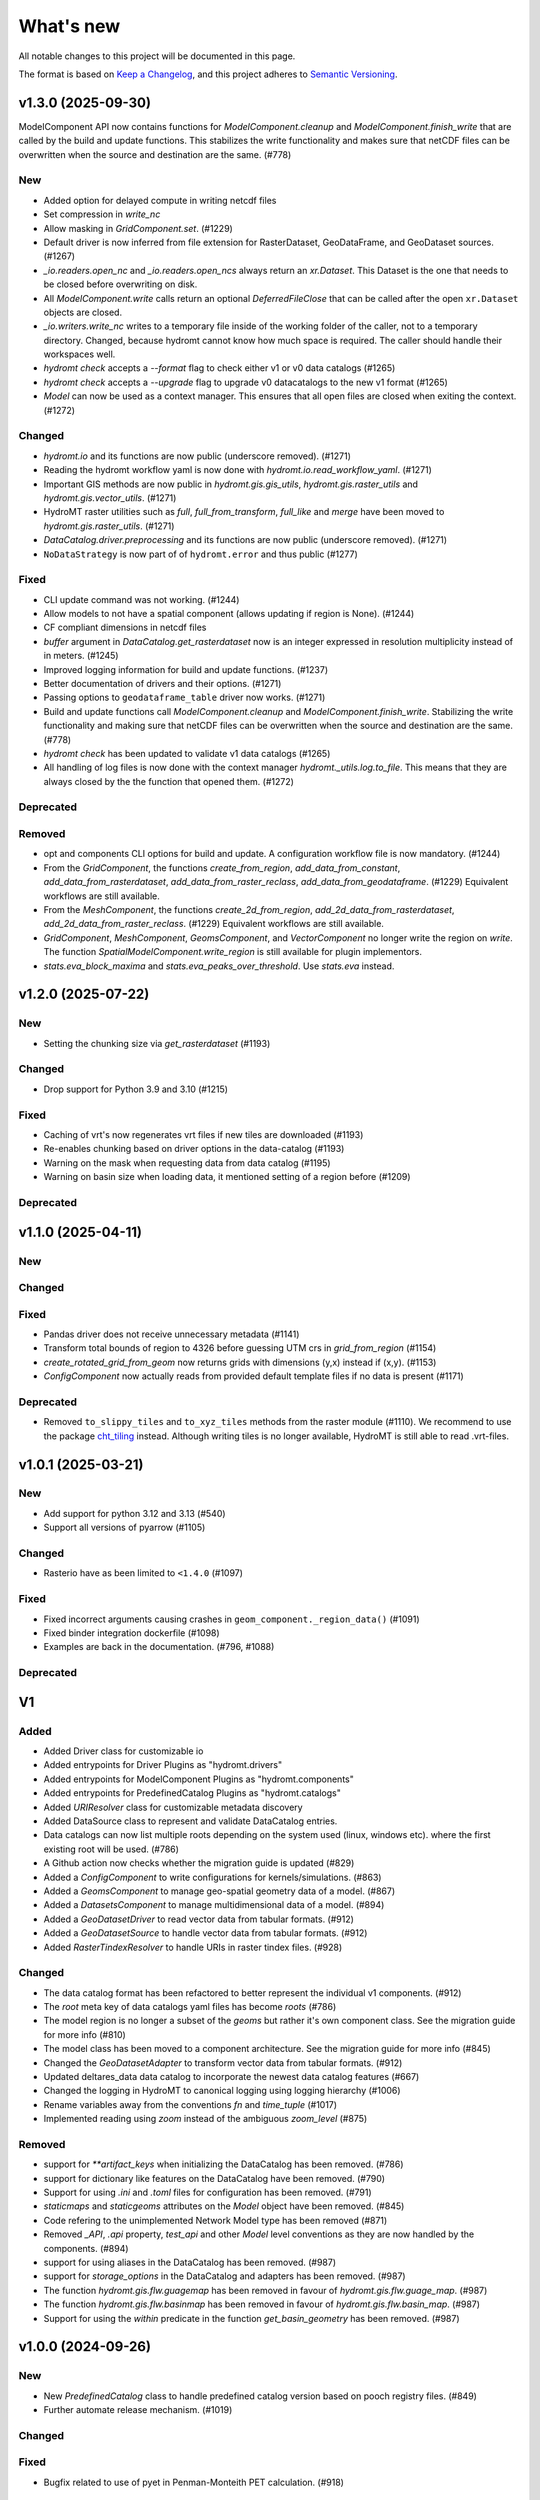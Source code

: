 ==========
What's new
==========
All notable changes to this project will be documented in this page.

The format is based on `Keep a Changelog`_, and this project adheres to
`Semantic Versioning`_.


v1.3.0 (2025-09-30)
===================

ModelComponent API now contains functions for `ModelComponent.cleanup` and `ModelComponent.finish_write` that are called by the build and update functions. This stabilizes the write functionality and makes sure that netCDF files can be overwritten when the source and destination are the same. (#778)

New
---
- Added option for delayed compute in writing netcdf files
- Set compression in `write_nc`
- Allow masking in `GridComponent.set`. (#1229)
- Default driver is now inferred from file extension for RasterDataset, GeoDataFrame, and GeoDataset sources. (#1267)
- `_io.readers.open_nc` and `_io.readers.open_ncs` always return an `xr.Dataset`. This Dataset is the one that needs to be closed before overwriting on disk.
- All `ModelComponent.write` calls return an optional `DeferredFileClose` that can be called after the open ``xr.Dataset`` objects are closed.
- `_io.writers.write_nc` writes to a temporary file inside of the working folder of the caller, not to a temporary directory. Changed, because hydromt cannot know how much space is required. The caller should handle their workspaces well.
- `hydromt check` accepts a `--format` flag to check either v1 or v0 data catalogs (#1265)
- `hydromt check` accepts a `--upgrade` flag to upgrade v0 datacatalogs to the new v1 format (#1265)
- `Model` can now be used as a context manager. This ensures that all open files are closed when exiting the context. (#1272)

Changed
-------
- `hydromt.io` and its functions are now public (underscore removed). (#1271)
- Reading the hydromt workflow yaml is now done with `hydromt.io.read_workflow_yaml`. (#1271)
- Important GIS methods are now public in `hydromt.gis.gis_utils`, `hydromt.gis.raster_utils` and `hydromt.gis.vector_utils`. (#1271)
- HydroMT raster utilities such as `full`, `full_from_transform`, `full_like` and `merge` have been moved to `hydromt.gis.raster_utils`. (#1271)
- `DataCatalog.driver.preprocessing` and its functions are now public (underscore removed). (#1271)
- ``NoDataStrategy`` is now part of of ``hydromt.error`` and thus public (#1277)

Fixed
-----
- CLI update command was not working. (#1244)
- Allow models to not have a spatial component (allows updating if region is None). (#1244)
- CF compliant dimensions in netcdf files
- `buffer` argument in `DataCatalog.get_rasterdataset` now is an integer expressed in resolution multiplicity instead of in meters. (#1245)
- Improved logging information for build and update functions. (#1237)
- Better documentation of drivers and their options. (#1271)
- Passing options to ``geodataframe_table`` driver now works. (#1271)
- Build and update functions call `ModelComponent.cleanup` and `ModelComponent.finish_write`. Stabilizing the write functionality and making sure that netCDF files can be overwritten when the source and destination are the same. (#778)
- `hydromt check` has been updated to validate v1 data catalogs (#1265)
- All handling of log files is now done with the context manager `hydromt._utils.log.to_file`. This means that they are always closed by the the function that opened them. (#1272)

Deprecated
----------

Removed
-------
- opt and components CLI options for build and update. A configuration workflow file is now mandatory. (#1244)
- From the `GridComponent`, the functions `create_from_region`, `add_data_from_constant`, `add_data_from_rasterdataset`, `add_data_from_raster_reclass`, `add_data_from_geodataframe`. (#1229) Equivalent workflows are still available.
- From the `MeshComponent`, the functions `create_2d_from_region`, `add_2d_data_from_rasterdataset`, `add_2d_data_from_raster_reclass`. (#1229) Equivalent workflows are still available.
- `GridComponent`, `MeshComponent`, `GeomsComponent`, and `VectorComponent` no longer write the region on `write`. The function `SpatialModelComponent.write_region` is still available for plugin implementors.
- `stats.eva_block_maxima` and `stats.eva_peaks_over_threshold`. Use `stats.eva` instead.

v1.2.0 (2025-07-22)
===================

New
---
- Setting the chunking size via `get_rasterdataset` (#1193)

Changed
-------
- Drop support for Python 3.9 and 3.10 (#1215)

Fixed
-----
- Caching of vrt's now regenerates vrt files if new tiles are downloaded (#1193)
- Re-enables chunking based on driver options in the data-catalog (#1193)
- Warning on the mask when requesting data from data catalog (#1195)
- Warning on basin size when loading data, it mentioned setting of a region before (#1209)

Deprecated
----------

v1.1.0 (2025-04-11)
===================

New
---

Changed
-------

Fixed
-----
-  Pandas driver does not receive unnecessary metadata (#1141)
- Transform total bounds of region to 4326 before guessing UTM crs in `grid_from_region` (#1154)
- `create_rotated_grid_from_geom` now returns grids with dimensions (y,x) instead if (x,y). (#1153)
- `ConfigComponent` now actually reads from provided default template files if no data is present (#1171)

Deprecated
----------
- Removed ``to_slippy_tiles`` and ``to_xyz_tiles`` methods from the raster module (#1110). We recommend to use the package `cht_tiling <https://github.com/Deltares-research/cht_tiling>`_ instead. Although writing tiles is no longer available, HydroMT is still able to read .vrt-files.

v1.0.1 (2025-03-21)
===================

New
---
- Add support for python 3.12 and 3.13 (#540)
- Support all versions of pyarrow (#1105)

Changed
-------
- Rasterio have as been limited to ``<1.4.0`` (#1097)

Fixed
-----
- Fixed incorrect arguments causing crashes in ``geom_component._region_data()`` (#1091)
- Fixed binder integration dockerfile (#1098)
- Examples are back in the documentation. (#796, #1088)

Deprecated
----------

V1
==

Added
-----
- Added Driver class for customizable io
- Added entrypoints for Driver Plugins as "hydromt.drivers"
- Added entrypoints for ModelComponent Plugins as "hydromt.components"
- Added entrypoints for PredefinedCatalog Plugins as "hydromt.catalogs"
- Added `URIResolver` class for customizable metadata discovery
- Added DataSource class to represent and validate DataCatalog entries.
- Data catalogs can now list multiple roots depending on the system used (linux, windows etc). where the first existing root will be used. (#786)
- A Github action now checks whether the migration guide is updated (#829)
- Added a `ConfigComponent` to write configurations for kernels/simulations. (#863)
- Added a `GeomsComponent` to manage geo-spatial geometry data of a model. (#867)
- Added a `DatasetsComponent` to manage multidimensional data of a model. (#894)
- Added a `GeoDatasetDriver` to read vector data from tabular formats. (#912)
- Added a `GeoDatasetSource` to handle vector data from tabular formats. (#912)
- Added `RasterTindexResolver` to handle URIs in raster tindex files. (#928)

Changed
-------
- The data catalog format has been refactored to better represent the individual v1 components. (#912)
- The `root` meta key of data catalogs yaml files has become `roots` (#786)
- The model region is no longer a subset of the `geoms` but rather it's own component class. See the migration guide for more info (#810)
- The model class has been moved to a component architecture. See the migration guide for more info (#845)
- Changed the `GeoDatasetAdapter` to transform vector data from tabular formats. (#912)
- Updated deltares_data data catalog to incorporate the newest data catalog features (#667)
- Changed the logging in HydroMT to canonical logging using logging hierarchy (#1006)
- Rename variables away from the conventions `fn` and `time_tuple` (#1017)
- Implemented reading using `zoom` instead of the ambiguous `zoom_level` (#875)

Removed
-------
- support for `**artifact_keys` when initializing the DataCatalog has been removed. (#786)
- support for dictionary like features on the DataCatalog have been removed. (#790)
- Support for using `.ini` and `.toml` files for configuration has been removed. (#791)
- `staticmaps` and `staticgeoms` attributes on the `Model` object have been removed. (#845)
- Code refering to the unimplemented Network Model type has been removed (#871)
- Removed `_API`, `.api` property, `test_api` and other `Model` level conventions as they are now handled by the components. (#894)
- support for using aliases in the DataCatalog has been removed. (#987)
- support for `storage_options` in the DataCatalog and adapters has been removed. (#987)
- The function `hydromt.gis.flw.guagemap` has been removed in favour of `hydromt.gis.flw.guage_map`. (#987)
- The function `hydromt.gis.flw.basinmap` has been removed in favour of `hydromt.gis.flw.basin_map`. (#987)
- Support for using the `within` predicate in the function `get_basin_geometry` has been removed. (#987)

v1.0.0 (2024-09-26)
===================

New
---
- New `PredefinedCatalog` class to handle predefined catalog version based on pooch registry files. (#849)
- Further automate release mechanism. (#1019)


Changed
-------

Fixed
-----
- Bugfix related to use of pyet in Penman-Monteith PET calculation. (#918)

Deprecated
----------

v0.10.1 (2025-02-26)
====================

Fixed
-----

- Fix dependencies v0.10 (#1112)
- fix resolve path (#1114)
- fix attr issue on get_data with variable filter (#1117)

v0.10.0 (2024-06-14)
====================

New
---
- New `PredefinedCatalog` class to handle predefined catalog version based on pooch registry files. (#849)


Changed
-------
- Development environment is now set up via pixi instead of mamba / conda. See the documentation for more information on how to install.
- Use the native data CRS when determining zoom levels over the data catalog crs. (#851)
- Improved `flw.d8_from_dem` method with different options to use river vector data to aid the flow direction derivation. (#305)
- DataCatalog.predefined_catalogs retrieves predefined_catalogs specified in predefined_catalogs.py. There is no need for setting the predefined_catalogs anymore. (#844)


Fixed
-----
- Bug in `raster.transform` with lazy coordinates. (#801)
- Bug in `workflows.mesh.mesh2d_from_rasterdataset` with multi-dimensional coordinates. (#843)
- Bug in `MeshModel.get_mesh` after xugrid update to 0.9.0. (#848)
- Bug in `raster.clip_bbox` when bbox doesn't overlap with raster. (#860)
- Allow for string format in zoom_level path, e.g. `{zoom_level:02d}` (#851)
- Fixed incorrect renaming of single variable raster datasets (#883)
- Provide better error message for 0D geometry arrays in GeoDataset (#885)
- Fixed index error when the number of peaks varies between stations in get_hydrographs method (#933)

Deprecated
----------
- The `DataCatalog.from_archive` method is deprecated. Use `DataCatalog.from_yml` with the root pointing to the archive instead. (#849)

v0.9.4 (2024-02-26)
===================
This release fixes a performance regression when reading geometry masks, relaxed warnings for empty raster datasets and updated the documention of the new hydromt commands.

Fixed
-----
- Added back geometry mask when reading vector files with `fiona` as engine/ driver. (#777)
- Relaxed empty data checking on `RasterDatasetAdapter`. (#782)
- Add documentation for `hydromt check` and `hydromt export` commands. (#767)

v0.9.3 (2024-02-08)
===================
This release fixes several bugs. Most notably the `NoDataStrategy` is available in much more data reading methods so plugins can use it more directly. Additionally there are some bug fixes relating to reading shapefiles and reading COGs.

Added
-----
- Test script for testing predefined catalogs locally. (#735)
- Option to write a data catalog to a csv file (#425)

Changed
-------
- Datacatalog preserves variant specific meta data (#521)
- Updated DataCatalogValidator to deal with provider and driver_kwargs (#521)

Fixed
-----
- Reading Vector formats that consist of more than one file via geopandas. (#691)
- Handle NoDataStrategy consistently when reading data in adapters (#738)
- add option to ignore empty data sets when exporting data (#743)
- Fix bug in `raster._check_dimensions` for datasets with multiple variables with varying dimension size (#761)
- Fix bug when reading COGs at requested zoom level (#758)


v0.9.2 (2024-01-09)
===================
This release adds additional bug fixes for the meridian offset functinality, and improvements to the new CLI commands.

Added
-----
- Export CLI now also accepts time tuples (#660)
- New stats.skills VE and RSR (#666)
- Check CLI command can now validate bbox and geom regions (#664)


Changed
-------
- Export CLI now uses '-s' for source, '-t' for time and '-i' for config. (#660)


Fixed
-----
- Double reading of model components when in appending mode. (#695)
- Removed deprecated entrypoints library. (#676)
- Bug in `raster.set_crs` if input_crs is of type CRS. (#659)
- Export CLI now actually parses provided geoms. (#660)
- Bug in stats.skills for computation of pbias and MSE / RMSE. (#666)
- `Model.write_geoms` ow has an option to write GeoJSON coordinates in WGS84 if specified (#510)
- Fix bug with lazy spatial_ref coordinate (#682)
- Bug in gis_utils.meridian_offset. (#692)


v0.9.1 (2023-11-16)
===================
This release contains several bugfixes to 0.9.0 as well two new CLI methods and support for STAC.

Added
-----
- Support for exporting data catalogs to STAC catalog formats. (#617)
- Support for reading data catalogs from STAC catalog formats. (#625)
- Pixi is now available as an additional task runner. (#634)
- Support exporting data from catalogs from the CLI. (#627)
- Support for validating data catalogs from the CLI. (#632)
- Support for validating model configurations from the CLI. (#643)


Changed
-------
- `DataAdapter._slice_data` and `DataCatalog.get_<data type>` now have a `handle_nodata` argument.

Fixed
-----
- Bug in zoom level detection in `RasterDatasetAdapter` for Tifs without overviews and paths with placeholders. (#642)
- Bug in gis_utils.meridian_offset for grids with rounding errors. (#649)

v0.9.0 (2023-10-19)
===================
This release contains several new features, here we highlight a few:
- Support in the DataCatalog for data sources from different providers or versions with better support for cloud and http data.
- Developers documentation to start your own plugin and accompanying template.
- Support multigrids in meshmodel (with example) and improved implementation VectorModel (was LumpedModel)
- Support for reading overviews (zoom levels) of Cloud Optimized GeoTIFFs (COGs).

Added
-----

Documentation
^^^^^^^^^^^^^
- docs now include a dropdown for selecting older versions of the docs. (PR #457)
- docs include a new example for MeshModel. (PR #595)
- Added documentation for how to start your own plugin (PR #446)

Data
^^^^
- Support for loading the same data source but from different providers (e.g., local & aws) and versions  (PR #438)
- Add support for reading and writing tabular data in ``parquet`` format. (PR #445)
- Add support for reading model configs in ``TOML`` format. (PR #444)
- add ``open_mfcsv`` function in ``io`` module for combining multiple CSV files into one dataset. (PR #486)
- Adapters can now clip data that is passed through a python object the same way as through the data catalog. (PR #481)
- Relevant data adapters now have functionality for reporting and detecting the spatial and temporal extent they cover (PR #503)
- Data catalogs have a ``hydromt_version`` meta key that is used to determine compatibility between the catalog and the installed hydromt version. (PR #506)
- Allow the root of a data catalog to point to an archive, this will be extracted to the ~/.hydromt_data folder. (PR #512)
- Support for reading overviews from (Cloud Optimized) GeoTIFFs using the zoom_level argument of ``DataCatalog.get_rasterdataset``. (PR #514)
- Support for http and other *filesystems* in path of data source (PR #515).

Model
^^^^^
- new ``force-overwrite`` option in ``hydromt update`` CLI to force overwriting updated netcdf files. (PR #460)
- Model objects now have a _MODEL_VERSION attribute that plugins can use for compatibility purposes (PR # 495)
- ``set_forcing`` can now add pandas.DataFrame object to forcing. (PR #534)

Raster
^^^^^^
- Model class now has methods for getting, setting, reading and writing arbitrary tabular data. (PR #502)
- Support for writing overviews to (Cloud Optimized) GeoTIFFs in the ``raster.to_raster`` method. (PR #514)
- New raster method ``to_slippy_tiles``: tiling of a raster dataset according to the slippy tile structure for e.g., webviewers (PR #440).

Changed
-------

Model
^^^^^
- Updated ``MeshModel`` and related methods to support multigrids instead of one single 2D grid. (PR #412)
- Renamed ``LumpedModel.response_units`` to ``VectorModel.vector`` and updated the base set, read, write methods. (#531)
- possibility to ``load`` the data in the model read\_ functions for netcdf files (default for read_grid in r+ mode). (PR #460)
- Internal model components (e.g. `Models._maps`, `GridModel._grid``) are now initialized with None and should not be accessed directly,
  call the corresponding model property  (e.g. `Model.maps`, `GridModel.grid`) instead. (PR #473)
- ``setup_mesh2d_from_rasterdataset`` and ``setup_mesh2d_from_raster_reclass`` now use xugrid Regridder methods. (PR #535)
- Use the Model.data_catalog to read the model region if defined by a geom or grid. (PR #479)

Vector
^^^^^^
- ``vector.GeoDataset.from_gdf`` can use the gdf columns as data_vars instead of external xarray. (PR #412)
- ``io.open_vector`` now can use `pyogrio` if reading from a non-tabular dataset (PR #583)

Fixed
-----
- when a model component (eg maps, forcing, grid) is updated using the set\_ methods, it will first be read to avoid loosing data. (PR #460)
- open_geodataset with driver vector also works for other geometry type than points. (PR #509)
- overwrite model in update mode. (PR #534)
- fix stats.extremes methods for (dask) 3D arrays. (PR #505)
- raster gives better error on incompatible nodata (PR #544)

Deprecated
----------
- the dependencies ``pcraster`` and ``pygeos`` are no longer used and were removed. (PR #467)


v0.8.0 (2023-07-18)
===================
This release contains several new features, including extreme value analysis, new generic methods for the ``GridModel`` class, setting variable attributes like units through the data catalog, and the ability to detect compatability issues between Datacatalog and HydroMT versions. It also includes a minor breaking change since now geometry masks are only set if the `mask` in `raster.clip_geom` is set to `True` to improve memory usage.


Added
-----
- Support for unit attributes for all data types in the DataCatalog. PR #334
- Data catalog can now handle specification of HydroMT version
- New generic methods for ``GridModel``: ``setup_grid``, ``setup_grid_from_constant``, ``setup_grid_from_rasterdataset``, ``setup_grid_from_raster_reclass``, ``setup_grid_from_geodataframe``. PR #333
- New ``grid`` workflow methods to support the setup methods in ``GridModel``: ``grid_from_constant``, ``grid_from_rasterdataset``, ``grid_from_raster_reclass``, ``grid_from_geodataframe``. PR #333
- New raster method ``rasterize_geometry``.
- New extreme valua analysis and design event (creation hydrographs) methods in stats submodule.
  Note that these methods are experimental and may be moved elsewhere / change in signature. PR #85

Changed
-------
- Arguments to drivers in data catalog files and the `DataCatalog.get_` methods should now explicitly be called driver_kwargs instead of kwargs. PR #334
- New geom_type argument in `RasterDataArray.vector_grid` to specify the geometry type {'polygon', 'line', 'points'} of the vector grid. PR #351
- Added extrapolate option to `raster.interpolate_na` method. PR #348
- Name of methods ``setup_maps_from_raster`` and ``setup_mesh_from_raster`` to ``setup_maps_from_rasterdataset`` and ``setup_mesh_from_rasterdataset``. PR #333
- Add rename argument to ``setup_*_from_rasterdataset``, ``setup_*_from_raster_reclass`` to maps and mesh for consistency with grid. PR #333
- Introduced different merge options in `GeoDataset.from_gdf` and `GeoDataFrame.from_gdf`. PR #441
- ``DataCatalog.get_rasterdataset`` always uses bbox to clip raster data. PR #434
- ``raster.clip_geom`` only set a geometry mask if the mask argument is true to avoid memory issues. PR #434
- ``raster.clip_mask`` interface and behavior changed to be consistent with ``raster.clip_geom``. PR #318

Fixed
-----
- Order of renaming variables in ``DataCatalog.get_rasterdataset`` for x,y dimensions. PR #324
- fix bug in ``get_basin_geometry`` for region kind 'subbasin' if no stream or outlet option is specified.
- fix use of Path objects in ``DataCatalog.from_dict``. PR #429
- ``raster.reproject_like`` first clips the data to the target extent before reprojecting. PR #434


v0.7.1 (14 April 2023)
======================

This release contains several small updates of the code.
Most prominently is the support for yml configuration files.

Added
-----
- Support for in-memory data like objects instead of source name or path in DataCatalog().get* methods. PR #313
- Support for yaml configuration files. The support for ini files will be deprecated in the future. PR #292
- Option to export individual variables from a data source and append to an existing data catalog in DataCatalog.export_data. PR #302


v0.7.0 (22 February 2023)
=========================

This release contains several major updates of the code. These following updates might require small changes to your code:

- Most noticeable is the change in the ``hydromt build`` CLI, where made the region argument optional and deprecated the resolution option. Futhermore, the user has to force existing folders to be overwritten when building new models.
- We also did a major overhaul of the ``GeoDataset`` and the associated ``.vector`` assessor to support any type of vector geometries (before only points).

More new features, including support for rotated grids, new cloud data catalogs and (caching of) tiled raster datasets and more details are listed below.


Changed
-------
- Removed resolution ('-r', '--res') from the hydromt build cli, made region (now '-r') an optional argument. PR #278
- If the model root already contains files when setting root, this will cause an error unless force overwrite (mode='w+' or --fo/--force-overwrite from command line). PR #278
- Revamped the GeoDataset (vector.py) to now work with geometry objects and wkt strings besides xy coordinates. PR #276
- GeoDataset can write to .nc that is compliant with ogr. PR #208
- Support for rotated grids in RasterDataset/Array, with new rotation and origin properties. PR #272
- Removed pygeos as an optional dependency, hydromt now relies entirely on shapely 2.0 PR #258
- Changed shapely to require version '2.0.0' or later. PR #228
- strict and consistent read/write mode policy PR #238
- do not automatically read hydromt_data.yml file in model root. PR #238
- RasterDataset zarr driver: possibility to read from several zarr stores. The datasets are then merged and ``preprocess`` can
  be applied similar to netcdf driver. PR #249

Added
-----
- New methods to compute PET in workflows.forcing.pet using Penman Monteith FAO-56 based on the `pyet` module. Available arguments are now method = ['debruin', 'makkink', 'penman-monteith_rh_simple', 'penman-monteith_tdew'] PR #266
- New get_region method in cli/api.py that returns a geojson representation of the parsed region. PR #209
- write raster (DataArray) to tiles in xyz structure with the RasterDataArray.to_xyz_tiles method. PR #262
- add zoom_level to DataCatalog.get_rasterdataset method. PR #262
- new write_vrt function in gis_utils to write '.vrt' using GDAL. PR #262
- new predefined catalog for cmip6 data stored on Google Cloud Storage ``cmip6_data``. Requires dependency gcsfs. PR #250
- new predefined catalog for public data stored on Amazon Web Services ``aws_data``. Requires dependency s3fs. PR #250
- new DataCatalog preprocess function ``harmonise_dims`` for manipulation and harmonization of array dimensions. PR #250
- experimental: support for remote data with a new yml data source ``filesystem`` attribute. Supported filesystems are [local, gcs, s3].
  Profile information can be passed in the data catalog ``kwargs`` under **storage_options**. PR #250
- experimental: new caching option for tiled rasterdatasets ('--cache' from command line). PR #286

Fixed
-----
- bug related to opening named raster files. PR #262
- All CRS objects are from pyproj library (instead of rasterio.crs submodule). PR #230
- fix reading lists and none with config. PR #246
- fix `DataCatalog.to_yml` and `DataCatalog.export()` with relative path and add meta section. PR #238

Deprecated
----------
- `x_dim`, `y_dim`, and `total_bounds` attributes of GeoDataset/GeoDataArray are renamed to `x_name`, `y_name` and `bounds`. PR #276
- Move pygeos to optional dependencies in favor of shapely 2.0. PR #228
- Resolution option in hydromt build cli. PR #278

Documentation
-------------
- Added **Working with GeoDatasets** python notebook. PR #276
- added **working_with_models** example notebook. PR #229
- added **export_data** example notebook. PR #222
- added **reading_point_data** example notebook. PR #216
- added **working_with_flow_directions** example notebook. PR #231
- added **prep_data_catalog** example notebook. PR #232
- added **reading_tabular_data** example notebook. PR #216


v0.6.0 (24 October 2022)
========================

In this release, we updated the ``Model API``  by renaming staticgeoms to geoms, adding a new maps object and removing abstract methods.
We also added new general subclasses to Model: ``GridModel``, ``LumpedModel``, ``MeshModel``, ``NetworkModel``.
These new subclasses have their own objects (e.g. grid for GridModel representing regular grids which replaces the old staticmaps object).
More details in the list below:

Added
-----
- ModelCatalog to discover generic and plugin model classes. `PR #202 <https://github.com/Deltares/hydromt/pull/202>`_
- Support for 2-dimensional tabular data through the new DataFrameAdapter. `PR #153 <https://github.com/Deltares/hydromt/pull/153>`_
- API calls to get info about model components and dataset for the dashboard. `PR #118 <https://github.com/Deltares/hydromt/pull/118>`_
- New submodel classes in hydromt: ``GridModel``, ``LumpedModel``, ``MeshModel``, ``NetworkModel``
- Added entrypoints for lumped_model, mesh_model, grid_model
- New mixin classes created for model specific object: ``GridMixin`` for self.grid, ``LumpedMixin`` for self.response_units, ``MeshMixin`` for self.mesh,
  ``MapsMixin`` for self.maps
- New high-level object: self.maps for storing regular rasters data (which can have resolution and / or projection).
- Maps generic setup methods: ``MapsMixin.setup_maps_from_raster`` and ``MapsMixin.setup_maps_from_rastermapping``
- Mesh generic setup methods: ``MeshModel.setup_mesh``, ``MeshMixin.setup_maps_from_raster`` and ``MeshMixin.setup_maps_from_rastermapping``

Changed
-------
- self.staticgeoms object and methods renamed to self.geoms
- self.staticmaps object and methods renamed to self.grid and moved into GridModel and GridMixin

Fixed
-----
- Bug in backward compatibility of staticgeoms (not read automatically). `Issue #190 <https://github.com/Deltares/hydromt/issues/190>`_
- Direct import of xarray.core.resample. `Issue #189 <https://github.com/Deltares/hydromt/issues/189>`_
- Bug in dim0 attribute of raster, removed instead of set to None if no dim0 `Issue #210 <https://github.com/Deltares/hydromt/issues/210>`_

Deprecated
----------
- self.staticgeoms and self.staticmaps are deprecated.

v0.5.0 (4 August 2022)
======================

Added
-----
- New raster method for adding gdal_compliant() attributes to xarray object.
- Function ``to_datetimeindex`` in available preprocess functions for xr.open_dataset in the data adapter.
- Function ``remove_duplicates`` in available preprocess functions for xr.open_dataset in the data adapter.
- New ``DataCatalog.from_predefined_catalogs`` and ``DataCatalog.from_archive`` to support predefined data catalogs and archive
  in a generic way through the data/predefined_catalogs.yml file.
- Optional formatting for year and month variables in path of data sources.

Changed
-------
- splitted data_adapter.py into a  data_catalog and data_adapter submodule with py scripts per adapter
- Add rioxarray dependency to read raster data
- In build or update methods, the setup_config component is not forced to run first anymore but according to order of the components in the ini config (opt dict).
- In DataCatalog.get_RasterDataset & DataCatalog.get_GeoDataset methods, variables can now also be a str as well as a list of strings.
- In DataCatalog.get_RasterDataset & DataCatalog.get_GeoDataset methods, automatic renaming of single variable datasets based on the variables argument will be deprecated
- Interpolate missing values based on D4 neighbors of missing value cells only. This largely improves the performance without loosing accuracy.
  Changes have been observed when `nearest` method is used but this should not impact quality of the interpolation.
- New source_names argument to DataCatalog.to_yml

Fixed
-----
- Fixed DataAdapter.resolve_paths with unknown keys #121
- Fixed the WGS84 datum in the gis_utils.utm_crs method.
- In merge.merge the grid is now aligned with input dataset with the largest overlap if no dst_bounds & dst_res are given.
- Fixed the predicate not being passed in get_geodataframe method.
- Removed deprecated xr.ufuncs calls.

Deprecated
----------
- Automatic renaming of single var dataset if variables is provided in get_rasterdataset. Data catalog should be used instead.
- ``DataCatalog.from_artifacts``. Use ``DataCatalog.from_predefined_catalogs`` instead.

v0.4.5 (16 February 2022)
=========================

Added
-----
- New skill scores: KGE 2012, KGE non-parametric (2018), KGE non-parametric flood (2018).
- new rasterio inverse distance weighting method ("rio_idw") in raster.interpolate_na
- Add option to add placeholders in yml file to explode a single yml entry to multiple yml entries (useful for e.g. climate datasets).
- general Model.setup_region method

Changed
-------
- stats.py is now in stats/skills.py in order to include more and different type of new statistics later.
- improved flw.reproject_hydrography_like and flw.dem_adjust methods
- file handlers of loggers are replaced in Model.set_root
- log.setuplog replaces old handlers if these exist to avoid duplicates.
- setup_basemaps method no longer required for build method
- improved interbasin regions in workflows.get_basin_geometry
- drop non-serializable entries from yml file when writing data catalog to avoid it getting corrupt
- data catalog yml entries get priority over local files or folders with the same name in the data_adapter.get_* methods
  multi-file rasterdatasets are only supported through the data catalog yml file

Fixed
-----
- fix incorrect nodata values at valid cells from scipy.griddata method in raster.interpolate_na

Deprecated
----------
- workflows.basemaps methods (hydrography and topography) moved to hydromt_wflow

v0.4.4 (19 November 2021)
=========================

Added
-----
- flw.d8_from_dem to derive a flow direction raster from a DEM
- flw.reproject_hydrography_like to reproject flow direction raster data
- flw.floodplain_elevation method which returns floodplain classification and hydrologically adjusted elevation
- raster.flipud method to flip data along y-axis
- raster.area_grid to get the raster cell areas [m2]
- raster.density_grid to convert the values to [unit/m2]
- gis_utils.spread2d method (wrapping its pyflwdir equivalent) to spread values on a raster
- gis_utils.nearest and gis_utils.nearest_merge methods to merge GeoDataFrame based on proximity
- river_width to estimate a segment average river width based on a river mask raster
- river_depth to get segment average river depth estimates based bankfull discharge (requires pyflwdir v0.5.2)

Changed
-------
- bumped hydromt-artifacts version to v0.0.6
- In model API build and update functions, if any write* are called in the ini file (opt),
  the final self.write() call is skipped. This enables passing custom arguments to the write*
  functions without double writing files or customizing the order in which write* functions
  are called. If any write* function is called we assume the user manages the writing and
  a the global write method is skipped.
- default GTiff lwz compression with DataCatalog.export_data method
- rename DataAdapter.export_data to DataAdapter.to_file to avoid confusion with DataCatalog.export_data method
- allow "alias" with attributes in DataCatalog yml files / dictionaries

Fixed
-----
- DataCatalog.to_yml Path objects written as normal strings
- Bugfix in basin_mask.get_basin_geometry when using bbox or geom arguments
- Bugfix DataAdapter.__init__ setting None value in meta data
- Bugfix DataAdapter.resolve_paths with argument in root

Deprecated
----------
- flw.gaugemap is replaced by flw.gauge_map for a more consistent interface of flw.*map methods
- flw.basin_shape is redundant

v0.4.3 (3 October 2021)
=======================

Added
-----
- log hydromt_data.yml with write_data_catalog (needs to be implemented in various plugins)
- add alias option in data catalog yml files
- use mamba for github actions

Changed
-------
- generalize DataCatalog artifact kwargs to allow for multiple yml files from artifacts
- keep geom attributes with <Dataset/DataArray>.vector.to_gdf method

Fixed
-----
- Fix bug in io.open_vector and io.open_vector_from_table with WindowsPath fn
- Fix data_libs usage from [global] section of config in cli/main.py
- Bugfix sampling for rasters with 'mask' coordinate
- Bugfix logical operator in merge method

Deprecated
----------
- data_adapter.parse_data_sources method deprecated



v0.4.2 (28 July 2021)
=====================
Noticeable changes include new import of model plugins and improvements of reading methods for tile index and geodataset.

Added
-----

- Small patch for geoms/bbox regions when upscaling flow dir.
- Mask option in merge.merge method for improved open_raster_from_tindex.

Changed
-------

- New import of model plugins. Before plugins were only loaded when import MODELS or xxxModel from hydromt.models and not when importing hydromt as before.
- Dropped dask version pins
- read-only check in write_config; dropped write_results
- results objects of Model API can also contain xarray.Dataset. To split a Dataset into DataArrays use the split_dataset option of set_results.

Deprecated
----------

- Importing model plugins via "hydromt import xxxModel" or "import hydromt.xxxModel" will be deprecated. Instead use "from hydromt.models import xxxModel"
  or "from hydromt_xxx import xxxModel".

Fixed
-----

- Fix error when deriving basin mask for subbasin with multiple xy.
- Fix passing timeseries and crs for get_geodataset with vector driver

v0.4.1 (18 May 2021)
====================
Noticeable changes are a new CLI region option based on ``grid``.

Added
-----

- New REGION option of the **build** CLI methods for model region based on a ``grid``.
- Keep track of the hydroMT plugin versions in the logging and ``==models`` CLI flag.
- deltares_data and artifact_data options in DataCatalog class and Model API

Changed
-------

- Changed the **data-artifacts** version to **v0.0.4**. This includes renaming from hydrom_merit to merit_hydro.
- moved binder to seperate folder with postBuild script
- Bump Black version (formatting).

Fixed
-----

- Multiple ``==opt`` arguments from CLI are now taken into account (instead of only the first).
- Bugfix for crs without an EPSG code.
- Bugfix for Path type path in DataCatalog
- Bugfix missing rasterio in gis_utils.write_map() method
- Bugfix handling of fn_ts in DataCatalog.get_geodataset() method

Documentation
-------------

- Now **latest** and **stable** versions.
- Added **read_raster_data** notebooks to the examples.

v0.4.0 (23 April 2021)
======================
This is the first stable release of hydroMT. Noticeable changes are the addition of the ``deltares-data`` flag, improvements with basin masking functionnalities, and the creation of examples notebooks available
in the documentation and in Binder.

Added
-----

- Support the use of data stored at `Deltares`_ by introducing the ``==deltares-data`` flag to the CLI and according property to the ``DataCatalog`` and ``Model API``.
- Added ``outlet_map`` and ``stream_map`` functions in flw.py.
- Added ``mask`` function to raster.py for ``RasterDataArray`` and ``RasterDataset`` class.
- Binder environment to run examples notebooks.

Changed
-------

- Bump pyflwdir version and dependencies to dask, gdal, numba and netcdf.
- Basin mask functions have been moved from **models/region.py** to **workflows/basin_mask.py**.
- In ``flwdir_from_da`` (flw.py), the **mask** argument can now be a xr.DataArray and not just a boolean. The default behavior has been changed from True to None. This impacts previous use of the function.
- In ``get_basin_geometry`` (workflows/basin_mask.py), basins geometry data are passed via **basin_index** argument instead of **gdf_bas**. GeoDataFrameAdapter are supported as well as geopandas.GeoDataFrame.

Deprecated
----------

- The ``build-base`` CLI flag is deprecated since the ini file is now fully in control of each model compoenents to run.

Fixed
-----

- CLI method ``clip``.
- Basin delineation using basin ID (basid).
- Fixed the ``set_config`` and ``get_config`` methods of the model API in order to always try first to read available config file before editing.

Documentation
-------------

- Documentation moved to GitHub Pages.
- Notebooks examples are added in the documentation.
- Added **delineate_basin** notebooks to the examples.
- Workflows documented in the API docs.
- Update installation instructions.

Tests
-----

- Added unit tests for **workflows/basin_mask.py**.

v0.3.9 (16 April 2021)
======================
Initial open source pre-release of hydroMT.


.. _Keep a Changelog: https://keepachangelog.com/en/1.0.0/
.. _Semantic Versioning: https://semver.org/spec/v2.0.0.html
.. _Deltares: https://www.deltares.nl/en/
